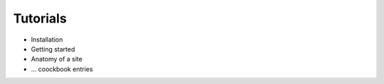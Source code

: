 
Tutorials
=========

* Installation

* Getting started

* Anatomy of a site

* ... coockbook entries

